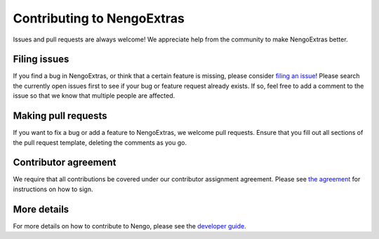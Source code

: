 .. Automatically generated by nengo-bones, do not edit this file directly

***************************
Contributing to NengoExtras
***************************

Issues and pull requests are always welcome!
We appreciate help from the community to make NengoExtras better.

Filing issues
=============

If you find a bug in NengoExtras,
or think that a certain feature is missing,
please consider
`filing an issue <https://github.com/nengo/nengo-extras/issues>`_!
Please search the currently open issues first
to see if your bug or feature request already exists.
If so, feel free to add a comment to the issue
so that we know that multiple people are affected.

Making pull requests
====================

If you want to fix a bug or add a feature to NengoExtras,
we welcome pull requests.
Ensure that you fill out all sections of the pull request template,
deleting the comments as you go.

Contributor agreement
=====================

We require that all contributions be covered under
our contributor assignment agreement. Please see
`the agreement <https://www.nengo.ai/caa/>`_
for instructions on how to sign.

More details
============

For more details on how to contribute to Nengo,
please see the `developer guide <https://www.nengo.ai/contributing/>`_.
